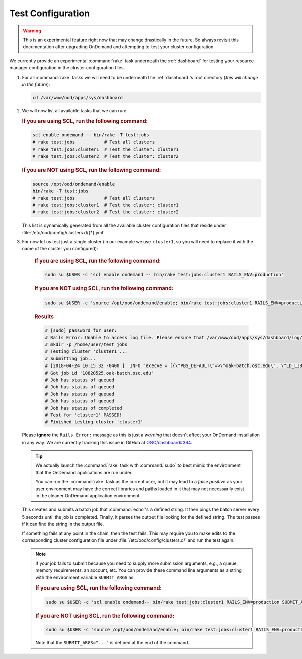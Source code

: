 .. _resource-manager-test:

Test Configuration
==================

.. warning::

   This is an experimental feature right now that may change drastically in the
   future. So always revisit this documentation after upgrading OnDemand and
   attempting to test your cluster configuration.

We currently provide an experimental :command:`rake` task underneath the
:ref:`dashboard` for testing your resource manager configuration in the cluster
configuration files.

#. For all :command:`rake` tasks we will need to be underneath the
   :ref:`dashboard`'s root directory (*this will change in the future*):

   .. code-block:: sh

      cd /var/www/ood/apps/sys/dashboard

#. We will now list all available tasks that we can run:

   .. rubric:: If you are using SCL, run the following command:

   .. code-block:: sh

      scl enable ondemand -- bin/rake -T test:jobs
      # rake test:jobs           # Test all clusters
      # rake test:jobs:cluster1  # Test the cluster: cluster1
      # rake test:jobs:cluster2  # Test the cluster: cluster2


   .. rubric:: If you are NOT using SCL, run the following command:

   .. code-block:: sh

      source /opt/ood/ondemand/enable
      bin/rake -T test:jobs
      # rake test:jobs           # Test all clusters
      # rake test:jobs:cluster1  # Test the cluster: cluster1
      # rake test:jobs:cluster2  # Test the cluster: cluster2

   This list is dynamically generated from all the available cluster
   configuration files that reside under
   :file:`/etc/ood/config/clusters.d/{*}.yml`.


#. For now let us test just a single cluster (in our example we use
   ``cluster1``, so you will need to replace it with the name of the cluster
   you configured):

      .. rubric:: If you are using SCL, run the following command:

      .. code-block:: sh

         sudo su $USER -c 'scl enable ondemand -- bin/rake test:jobs:cluster1 RAILS_ENV=production'

      .. rubric:: If you are NOT using SCL, run the following command:

      .. code-block:: sh

         sudo su $USER -c 'source /opt/ood/ondemand/enable; bin/rake test:jobs:cluster1 RAILS_ENV=production'

      .. rubric:: Results

      .. code-block:: sh

         # [sudo] password for user:
         # Rails Error: Unable to access log file. Please ensure that /var/www/ood/apps/sys/dashboard/log/production.log exists and is writable (ie, make it writable for user and group: chmod 0664 /var/www/ood/apps/sys/dashboard/log/production.log). The log level has been raised to WARN and the output directed to STDERR until the problem is fixed.
         # mkdir -p /home/user/test_jobs
         # Testing cluster 'cluster1'...
         # Submitting job...
         # [2018-04-24 10:15:32 -0400 ]  INFO "execve = [{\"PBS_DEFAULT\"=>\"oak-batch.osc.edu\", \"LD_LIBRARY_PATH\"=>\"/opt/torque/lib64:/opt/rh/rh-nodejs6/root/usr/lib64:/opt/rh/rh-ruby24/root/usr/lib64\"}, \"/opt/torque/bin/qsub\", \"-N\", \"test_jobs_cluster1\", \"-S\", \"/bin/bash\", \"-o\", \"/users/appl/jnicklas/test_jobs/output_cluster1_2018-04-24T10:15:32-04:00.log\", \"-l\", \"walltime=00:01:00\", \"-j\", \"oe\"]"
         # Got job id '10820525.oak-batch.osc.edu'
         # Job has status of queued
         # Job has status of queued
         # Job has status of queued
         # Job has status of queued
         # Job has status of completed
         # Test for 'cluster1' PASSED!
         # Finished testing cluster 'cluster1'

   Please **ignore** the ``Rails Error:`` message as this is just a *warning*
   that doesn't affect your OnDemand installation in any way. We are currently
   tracking this issue in GitHub at `OSC/dashboard#364
   <https://github.com/OSC/ood-dashboard/issues/364>`_.

   .. tip::

      We actually launch the :command:`rake` task with :command:`sudo` to best
      mimic the environment that the OnDemand applications are run under.

      You can run the :command:`rake` task as the current user, but it may lead
      to a *false positive* as your user environment may have the correct
      libraries and paths loaded in it that may not necessarily exist in the
      cleaner OnDemand application environment.

   This creates and submits a batch job that :command:`echo`'s a defined
   string. It then pings the batch server every 5 seconds until the job is
   completed. Finally, it parses the output file looking for the defined
   string. The test passes if it can find the string in the output file.

   If something fails at any point in the chain, then the test fails. This may
   require you to make edits to the corresponding cluster configuration file
   under :file:`/etc/ood/config/clusters.d/` and run the test again.

   .. note::

      If your job fails to submit because you need to supply more submission
      arguments, e.g., a queue, memory requirements, an account, etc. You can
      provide these command line arguments as a string with the environment
      variable ``SUBMIT_ARGS`` as:

      .. rubric:: If you are using SCL, run the following command:

      .. code-block:: sh

         sudo su $USER -c 'scl enable ondemand-- bin/rake test:jobs:cluster1 RAILS_ENV=production SUBMIT_ARGS="-A myaccount"'
         
      .. rubric:: If you are NOT using SCL, run the following command:

      .. code-block:: sh

         sudo su $USER -c 'source /opt/ood/ondemand/enable; bin/rake test:jobs:cluster1 RAILS_ENV=production SUBMIT_ARGS="-A myaccount"'

      Note that the ``SUBMIT_ARGS="..."`` is defined at the end of the command.
